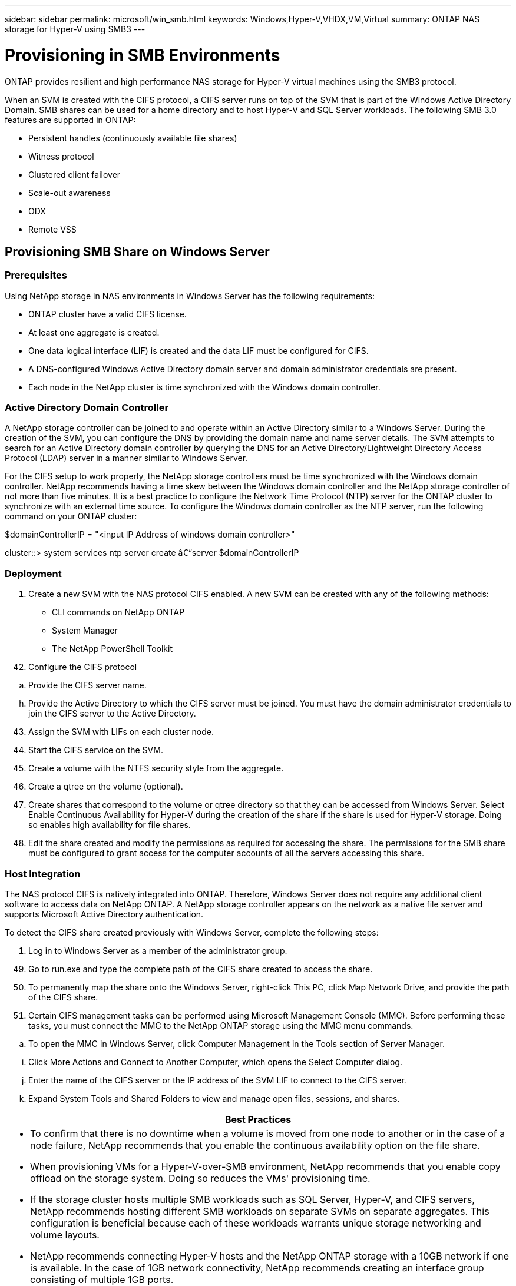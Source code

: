 ---
sidebar: sidebar
permalink: microsoft/win_smb.html
keywords: Windows,Hyper-V,VHDX,VM,Virtual
summary: ONTAP NAS storage for Hyper-V using SMB3
---

= Provisioning in SMB Environments

:hardbreaks:
:nofooter:
:icons: font
:linkattrs:
:imagesdir: ../media

[.lead]
ONTAP provides resilient and high performance NAS storage for Hyper-V virtual machines using the SMB3 protocol.

When an SVM is created with the CIFS protocol, a CIFS server runs on top of the SVM that is part of the Windows Active Directory Domain. SMB shares can be used for a home directory and to host Hyper-V and SQL Server workloads. The following SMB 3.0 features are supported in ONTAP:

* Persistent handles (continuously available file shares)
* Witness protocol
* Clustered client failover
* Scale-out awareness
* ODX
* Remote VSS

== Provisioning SMB Share on Windows Server 

=== Prerequisites

Using NetApp storage in NAS environments in Windows Server has the following requirements:

* ONTAP cluster have a valid CIFS license.
* At least one aggregate is created.
* One data logical interface (LIF) is created and the data LIF must be configured for CIFS.
* A DNS-configured Windows Active Directory domain server and domain administrator credentials are present.
* Each node in the NetApp cluster is time synchronized with the Windows domain controller.

=== Active Directory Domain Controller

A NetApp storage controller can be joined to and operate within an Active Directory similar to a Windows Server. During the creation of the SVM, you can configure the DNS by providing the domain name and name server details. The SVM attempts to search for an Active Directory domain controller by querying the DNS for an Active Directory/Lightweight Directory Access Protocol (LDAP) server in a manner similar to Windows Server.

For the CIFS setup to work properly, the NetApp storage controllers must be time synchronized with the Windows domain controller. NetApp recommends having a time skew between the Windows domain controller and the NetApp storage controller of not more than five minutes. It is a best practice to configure the Network Time Protocol (NTP) server for the ONTAP cluster to synchronize with an external time source. To configure the Windows domain controller as the NTP server, run the following command on your ONTAP cluster:

$domainControllerIP = "<input IP Address of windows domain controller>"

cluster::> system services ntp server create â€“server $domainControllerIP

=== Deployment

[arabic]
. Create a new SVM with the NAS protocol CIFS enabled. A new SVM can be created with any of the following methods:

* CLI commands on NetApp ONTAP
* System Manager
* The NetApp PowerShell Toolkit

[arabic, start=42]
. Configure the CIFS protocol

[loweralpha]
. Provide the CIFS server name.

[loweralpha, start=8]
. Provide the Active Directory to which the CIFS server must be joined. You must have the domain administrator credentials to join the CIFS server to the Active Directory.

[arabic, start=43]
. Assign the SVM with LIFs on each cluster node.
. Start the CIFS service on the SVM.
. Create a volume with the NTFS security style from the aggregate.
. Create a qtree on the volume (optional).
. Create shares that correspond to the volume or qtree directory so that they can be accessed from Windows Server. Select Enable Continuous Availability for Hyper-V during the creation of the share if the share is used for Hyper-V storage. Doing so enables high availability for file shares.
. Edit the share created and modify the permissions as required for accessing the share. The permissions for the SMB share must be configured to grant access for the computer accounts of all the servers accessing this share.

=== Host Integration

The NAS protocol CIFS is natively integrated into ONTAP. Therefore, Windows Server does not require any additional client software to access data on NetApp ONTAP. A NetApp storage controller appears on the network as a native file server and supports Microsoft Active Directory authentication.

To detect the CIFS share created previously with Windows Server, complete the following steps:

[arabic]
. Log in to Windows Server as a member of the administrator group.

[arabic, start=49]
. Go to run.exe and type the complete path of the CIFS share created to access the share.
. To permanently map the share onto the Windows Server, right-click This PC, click Map Network Drive, and provide the path of the CIFS share.
. Certain CIFS management tasks can be performed using Microsoft Management Console (MMC). Before performing these tasks, you must connect the MMC to the NetApp ONTAP storage using the MMC menu commands.

[loweralpha]
. To open the MMC in Windows Server, click Computer Management in the Tools section of Server Manager.

[loweralpha, start=9]
. Click More Actions and Connect to Another Computer, which opens the Select Computer dialog.
. Enter the name of the CIFS server or the IP address of the SVM LIF to connect to the CIFS server.
. Expand System Tools and Shared Folders to view and manage open files, sessions, and shares.

[width="100%",cols="100%",options="header",]
|===
|Best Practices
a|
* To confirm that there is no downtime when a volume is moved from one node to another or in the case of a node failure, NetApp recommends that you enable the continuous availability option on the file share.
* When provisioning VMs for a Hyper-V-over-SMB environment, NetApp recommends that you enable copy offload on the storage system. Doing so reduces the VMs' provisioning time.
* If the storage cluster hosts multiple SMB workloads such as SQL Server, Hyper-V, and CIFS servers, NetApp recommends hosting different SMB workloads on separate SVMs on separate aggregates. This configuration is beneficial because each of these workloads warrants unique storage networking and volume layouts.
* NetApp recommends connecting Hyper-V hosts and the NetApp ONTAP storage with a 10GB network if one is available. In the case of 1GB network connectivity, NetApp recommends creating an interface group consisting of multiple 1GB ports.
* When migrating VMs from one SMB 3.0 share to another, NetApp recommends enabling the CIFS copy offload functionality on the storage system so that migration is faster.

|===

[width="100%",cols="100%",options="header",]
|===
|Things to Remember
a|
* When you provision volumes for SMB environments, the volumes must be created with the NTFS security style.
* Time settings on nodes in the cluster should be set up accordingly. Use the NTP if the NetApp CIFS server must participate in the Windows Active Directory domain.
* Persistent handles work only between nodes in an HA pair.
* The witness protocol works only between nodes in an HA pair.
* Continuously available file shares are supported only for Hyper-V and SQL Server workloads.
* The SMB multichannel is supported from ONTAP 9.4 onwards.
* RDMA is not supported.
* ReFS is not supported.

|===

[width="100%",cols="100%",]
|===
|
|===

== Provisioning SMB Share on Nano Server

Nano Server does not require additional client software to access data on the CIFS share on a NetApp storage controller.

To copy files from Nano Server to a CIFS share, run the following cmdlets on the remote server:

$ip = "<input IP Address of the Nano Server>"

# Create a New PS Session to the Nano Server +
$session = New-PSSession -ComputerName $ip -Credential ~\Administrator +
 +
Copy-Item -FromSession $s -Path C:\Windows\Logs\DISM\dism.log -Destination \\cifsshare

* cifsshare is the CIFS share on the NetApp storage controller.
* To copy files to Nano Server, run the following cmdlet:

Copy-Item -ToSession $s -Path \\cifsshare\<file> -Destination C:\

To copy the entire contents of a folder, specify the folder name and use the -Recurse parameter at the end of the cmdlet.
